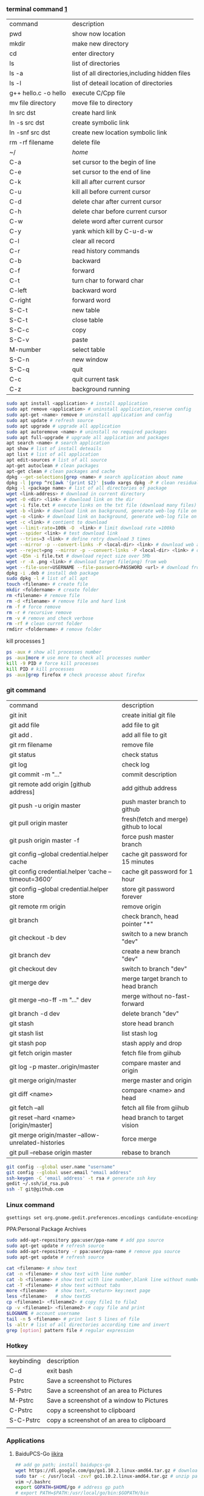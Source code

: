 *** terminal command [[https://www.cnblogs.com/nucdy/p/5251659.html][1]]
| command              | description                                    |
| pwd                  | show now location                              |
| mkdir                | make new directory                             |
| cd                   | enter directory                                |
| ls                   | list of directories                            |
| ls -a                | list of all directories,including hidden files |
| ls -l                | list of deteail location of directories        |
| g++ hello.c -o hello | execute C/Cpp file                             |
| mv file directory    | move file to directory                         |
| ln src  dst          | create hard link                               |
| ln -s src dst        | create symbolic link                           |
| ln -snf src dst      | create new location symbolic link              |
| rm -rf filename      | delete file                                    |
| ~/                   | /home/                                         |
| C-a                  | set cursor to the begin of line                |
| C-e                  | set cursor to the end of line                  |
| C-k                  | kill all after current cursor                  |
| C-u                  | kill all before current cursor                 |
| C-d                  | delete char after current cursor               |
| C-h                  | delete char before current cursor              |
| C-w                  | delete word after current cursor               |
| C-y                  | yank which kill by C-u\C-d\C-w                 |
| C-l                  | clear all record                               |
| C-r                  | read history commands                          |
| C-b                  | backward                                       |
| C-f                  | forward                                        |
| C-t                  | turn char to forward char                      |
| C-left               | backward word                                  |
| C-right              | forward word                                   |
| S-C-t                | new table                                      |
| S-C-t                | close table                                    |
| S-C-c                | copy                                           |
| S-C-v                | paste                                          |
| M-number             | select table                                   |
| S-C-n                | new window                                     |
| S-C-q                | quit                                           |
| C-c                  | quit current task                              |
| C-z                  | background running                             |
#+BEGIN_SRC bash
sudo apt install <application> # install application
sudo apt remove <application> # uninstall application,reserve config
sudo apt-get <name> remove # uninstall application and config
sudo apt update # refresh source
sudo apt upgrade # upgrade all application
sudo apt autoremove <name> # uninstall no required packages
sudo apt full-upgrade # upgrade all application and packages
apt search <name> # search application
apt show # list of install deteails
apt list # list of all application
apt edit-sources # list of all source
apt-get autoclean # clean packages
apt-get clean # clean packages and cache
dpkg --get-selections|grep <name> # search application about name
dpkg -l |grep ^rc|awk '{print $2}' |sudo xargs dpkg -P # clean residual file
dpkg -l <package name> # list of all directories of package
wget <link-address> # download in current directory
wget -O <dir> <link> # download link on the dir
wget -i file.txt # execute links on the txt file (download many files)
wget -b <link> # download link on background, generate web-log file on current directory
wget -o <link> # download link on background, generate web-log file on current directory
wget -c <link> # contient to download
wget --limit-rate=100k -O  <link> # limit download rate =100kb
wget --spider <link> # test download link
wget --tries=3 <link> # define retry download 3 times
wget --mirror -p --convert-links -P <local-dir> <link> # download web all links and packages,and convert links to local directory
wget --reject=png --mirror -p --convert-links -P <local-dir> <link> # download reject target file(png)
wget -Q5m -i file.txt # download reject size over 5Mb
wget -r -A .png <link> # download target file(png) from web
wget --file-user=USERNAME --file-password=PASSWORD <url> # download from FTP
dpkg -i .deb # install deb package
sudo dpkg -l # list of all apt
touch <filename> # create file 
mkdir <foldername> # create folder
rm <filename> # remove file
rm -d <filename> # remove file and hard link
rm -f # force remove
rm -r # recursive remove
rm -v # remove and check verbose
rm -rf # clean currnt folder
rmdirr <foldername> # remove folder
#+END_SRC
kill processes [[http://www.cnblogs.com/anno-ymy/p/10517512.html][1]]
#+BEGIN_SRC bash
ps -aux # show all processes number
ps -aux|more # use more to check all processes number
kill -9 PID # force kill processes
kill PID # kill processes
ps -aux|grep firefox # check processe about firefox
#+END_SRC
*** git command
| command                                             | description                            |
| git init                                            | create initial git file                |
| git add file                                        | add file to git                        |
| git add .                                           | add all file to git                    |
| git rm filename                                     | remove file                            |
| git status                                          | check status                           |
| git log                                             | check log                              |
| git commit -m "..."                                 | commit description                     |
| git remote add origin [github address]              | add github address                     |
| git push -u origin master                           | push master branch to github           |
| git pull origin master                              | fresh(fetch and merge) github to local |
| git push origin master -f                           | force push master branch               |
| git config –global credential.helper cache          | cache git password for 15 minutes      |
| git config credential.helper ‘cache –timeout=3600’  | cache git password for 1 hour          |
| git config –global credential.helper store          | store git password forever             |
| git remote rm origin                                | remove origin                          |
| git branch                                          | check branch, head pointer "*"         |
| git checkout -b dev                                 | switch to a new branch "dev"           |
| git branch dev                                      | create a new branch "dev"              |
| git checkout dev                                    | switch to branch "dev"                 |
| git merge dev                                       | merge target branch to head branch     |
| git merge --no-ff -m "..." dev                      | merge without no-fast-forward          |
| git branch -d dev                                   | delete branch "dev"                    |
| git stash                                           | store head branch                      |
| git stash list                                      | list stash log                         |
| git stash pop                                       | stash apply and drop                   |
| git fetch origin master                             | fetch file from giihub                 |
| git log -p master..origin/master                    | compare master and origin              |
| git merge origin/master                             | merge master and origin                |
| git diff <name>                                     | compare <name> and head                |
| git fetch --all                                     | fetch all file from giihub             |
| git reset --hard <name> [origin/master]             | head branch to target vision           |
| git merge origin/master --allow-unrelated-histories | force merge                            |
| git pull --rebase origin master                     | rebase to branch                       |
#+BEGIN_SRC bash
git config --global user.name "username"
git config --global user.email "email address"
ssh-keygen -C 'email address' -t rsa # generate ssh key
gedit ~/.ssh/id_rsa.pub
ssh -T git@github.com
#+END_SRC
*** Linux command
#+NAME: <TXT file Chinese messy code>
#+BEGIN_SRC sh
gsettings set org.gnome.gedit.preferences.encodings candidate-encodings "['GB18030', 'UTF-8', 'CURRENT', 'ISO-8859-15', 'UTF-16']"  #TXT file Chinese messy code
#+END_SRC 

PPA:Personal Package Archives
#+BEGIN_SRC sh
sudo add-apt-repository ppa:user/ppa-name # add ppa source
sudo apt-get update # refresh source
sudo add-apt-repository -r ppa:user/ppa-name # remove ppa source
sudo apt-get update # refresh source
#+END_SRC
#+BEGIN_SRC sh
cat <filename> # show text 
cat -n <filename> # show text with line number
cat -b <filename> # show text with line number,blank line without number
cat -T <filename> # show text without tabs
more <filename>   # show text, <return> key:next page
less <filename>   # show textXS
cp <filename1> <filename2> # copy file1 to file2
cp -v <filename1> <filename2> # copy file and print
$LOGNAME # account username
tail -n 5 <filename> # print last 5 lines of file
ls -altr # list of all directories according time and invert
grep [option] pattern file # regular expression
#+END_SRC
*** Hotkey
| keybinding | description                               |
| C-d        | exit bash                                 |
| Pstrc      | Save a screenshot to Pictures             |
| S-Pstrc    | Save a screenshot of an area to Pictures  |
| M-Pstrc    | Save a screenshot of a window to Pictures |
| C-Pstrc    | copy a screenshot to clipboard            |
| S-C-Pstrc  | copy a screenshot of an area to clipboard |
|            |                                           |
*** Applications
**** BaiduPCS-Go [[https://github.com/iikira/BaiduPCS-Go#linux--macos][iikira]]
#+BEGIN_SRC bash
## add go path; install baidupcs-go
wget https://dl.google.com/go/go1.10.2.linux-amd64.tar.gz # download packages from github
sudo tar -c /usr/local -zxvf go1.10.2.linux-amd64.tar.gz # unzip packages
vim ~/.bashrc
export GOPATH=$HOME/go # address gp path
# export PATH=$PATH:/usr/local/go/bin:$GOPATH/bin
source ~/.bashrc # execute config file
sudo apt install golang # install golanguage
go get -u -v github.com/iikira/BaiduPCS-Go # go direct install badiupcs-go from github
sudo ln -s ~/go/bin/BaiduPCS-Go baidupcs #  create link(baidupcs) for BaiduPCS
baidupcs # run Baidupcs-Go
login # login
logout # logout
loglist # account list
who # current account
su <uid> # switch account
quota # show storage capacity
cd <dir> # enter <dir>
cd <dir> -l # enter <dir> and list subdirectory
cd .. # enter parent directory
cd / # enter root directory
pwd  # show current directory
ls -asc # show fiie ascending order
ls -desc # show file descending order
ls -time # show file according time
ls -name # show file according name
ls -size # show file according size
config set -savedir ~/Downloads # set download location
search <name> # search file about <name>
d <filename1> <filename2> # download
upload <local-dir> <remote-dir> #upload
share l # share
offlinedl add <link1> <link2> # offline downloadXS
#+END_SRC
**** Goldendict 
[[http://blog.sina.com.cn/s/blog_933b54980102x6hr.html][Reference]]
**** iproute2
#+BEGIN_SRC bash
ip add # show ip 
ip link show # show ip

#+END_SRC
**** opensssh-server [[https://www.linuxidc.com/Linux/2014-06/103008.htm][1]] [[https://blog.csdn.net/u013452337/article/details/80847113][2]]
#+BEGIN_SRC bash
ps -e|grep ssh # ssh-agent and sshd
sudo /etc/init.d/ssh start # start ssh server
pidof sshd
ssh username@hosrname # client login
ssh -p 2222 username@hosrname # port 2222 login

#+END_SRC
**** gdb [[https://www.cnblogs.com/chenmingjun/p/8280889.html][1]]
#+BEGIN_SRC bash
gcc -o test test.c -g

#+END_SRC
<<<<<<< HEAD
**** make [[https://blog.csdn.net/qq_35451572/article/details/81092902][1]] 
=======
**** Qt [[https://www.jianshu.com/p/a21d32c5e789][1]]
#+BEGIN_SRC 
apt install libgl1-mesa-dev
#+END_SRC
**** Vim
#+BEGIN_SRC bash
wq # write and quit
wq! # force write and quit
w <filename> # save with name
i # insert on current cursor
a # insert on next line
o # insert on a new line
set nu # show line number
<number> # turn to line #
/name # search ->n next
?name # search ->n next
q! # quit without save
#+END_SRC
| command | description            |
| C-b     | pageup                 |
| C-f     | pageon                 |
| C-d     | turn up half a page    |
| C-u     | turn on half a page    |
| 0       | begin of text          |
| G       | end of text            |
| $       | end of line            |
| ^       | begin of line          |
| w       | next begin of word     |
| e       | next end of word       |
| b       | backward word          |
| #l      | turn to char #         |
| x       | delete                 |
| #x      | delete # chars         |
| X       | backspace              |
| #X      | backspace # chars      |
| dd      | delete current line    |
| #dd     | delete # line          |
| yw      | copy to buffer         |
| #yw     | copy # words to buffer |
| yy      | copy line to buffer    |
| #yy     | copy # lines to buffer |
| p       | paste                  |
| r       | replace                |
| R       | replace continuously   |
| u       | undone                 |
| cw      | delete word            |
| c#w     | delete # words         |
| #G      | turn to line #         |
| C-g     | current line number    |
**** RIME [[https://www.cnblogs.com/BlackStorm/p/Install-IBUS-RIME-Input-Method-On-Ubuntu-16-04-LTS.html][1]] [[http://zhizhi.betahouse.us/2018/10/17/rime-setup/][2]] [[https://www.jianshu.com/p/cffc0ea094a7][3]] 
#+BEGIN_SRC bash
sudo apt install ibus-rime
sudo apt install librime-data-pinyin-simp
sudo apt-get install librime-data-double-pinyin
cd ~/.config/ibus/rime
vim default.custom.yaml
"menu/page_size": 7
#+END_SRC
**** Latex [[https://www.cnblogs.com/yeluqing/archive/2012/09/24/3827966.html][1]] [[http://blog.sciencenet.cn/home.php?mod=space&uid=200199&do=blog&id=1036667][2]] [[https://blog.csdn.net/u014803202/article/details/50410748][3]] [[https://blog.csdn.net/csfreebird/article/details/43636615][4]] [[http://www.bagualu.net/wordpress/archives/6525][5]] [[https://blog.csdn.net/csfreebird/article/details/43636615][6]] [[https://blog.csdn.net/u014803202/article/details/50410748][7]]
#+BEGIN_SRC bash
sudo apt install texlive-full
sudo apt install acctex
#+END_SRC
#+BEGIN_SRC elisp
(add-hook 'LaTeX-mode-hook (lambda()
(add-to-list 'TeX-command-list '("XeLaTeX" "%`xelatex%(mode)%' %t" TeX-run-TeX nil t))
(setq TeX-command-default "XeLaTeX")
(setq TeX-save-query  nil )
(setq TeX-show-compilation t)
))
#+END_SRC
*** Linux Customize
**** turn CapsLock to Left Ctrl [[https://www.cnblogs.com/ethan87/p/10219093.html][1]]
#+BEGIN_SRC bash
sudo vim /usr/share/X11/xkb/keycodes/evdev
CAPS=37;
LCTL=66;
#+END_SRC
**** ubuntu HDMI monitor [[https://blog.csdn.net/tianmaxingkong_/article/details/50570538][1]] [[https://forum.ubuntu.org.cn/viewtopic.php?t=486885][2]]
#+BEGIN_SRC bash
xrandr # check connecting device
xrandr --output HDMI-0 --same-as eDP-1 --auto # clone
xrandr --output VGA-0 --same-as LVDS --mode 1280x1024 # set display resolution
xrandr --output VGA-0 --right-of LVDS --auto # right display
xrandr --output VGA-0 --off # turn off monitor
xrandr --output VGA-0 --auto --output LVDS --off # turn on VGA, turn off LVDS
#+END_SRC

